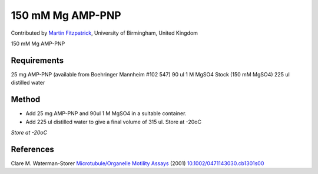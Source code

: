 150 mM Mg AMP-PNP
========================================================================================================

.. sectionauthor:: mfitzp <martin.fitzpatrick@gmail.com>

Contributed by `Martin Fitzpatrick <http://martinfitzpatrick.name/>`__, University of Birmingham, United Kingdom

150 mM Mg AMP-PNP






Requirements
------------
25 mg AMP-PNP (available from Boehringer Mannheim #102 547)
90 ul 1 M MgSO4 Stock (150 mM MgSO4)
225 ul distilled water


Method
------

- Add 25 mg AMP-PNP and 90ul 1 M MgSO4 in a suitable container.


- Add 225 ul distilled water to give a final volume of 315 ul. Store at -20oC

*Store at -20oC*






References
----------


Clare M. Waterman-Storer `Microtubule/Organelle Motility Assays <http://dx.doi.org/10.1002/0471143030.cb1301s00>`_  (2001)
`10.1002/0471143030.cb1301s00 <http://dx.doi.org/10.1002/0471143030.cb1301s00>`_







